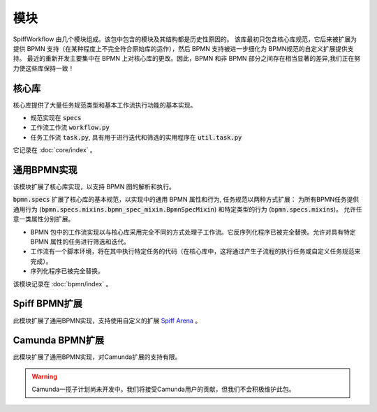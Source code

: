 模块
=======

SpiffWorkflow 由几个模块组成。该包中包含的模块及其结构都是历史性原因的。
该库最初只包含核心库规范，它后来被扩展为提供 BPMN 支持（在某种程度上不完全符合原始库的运作），然后 BPMN 支持被进一步细化为 BPMN规范的自定义扩展提供支持。
最近的重新开发主要集中在 BPMN 上对核心库的更改。因此，BPMN 和非 BPMN 部分之间存在相当显著的差异,我们正在努力使这些库保持一致！

核心库
----------------

核心库提供了大量任务规范类型和基本工作流执行功能的基本实现。

- 规范实现在 :code:`specs`
- 工作流工作流 :code:`workflow.py`
- 任务工作流 :code:`task.py`, 具有用于进行迭代和筛选的实用程序在 :code:`util.task.py`

它记录在 :doc:`core/index` 。

通用BPMN实现
---------------------------

该模块扩展了核心库实现，以支持 BPMN 图的解析和执行。

:code:`bpmn.specs` 扩展了核心库的基本规范，以实现中的通用 BPMN 属性和行为, 任务规范以两种方式扩展：
为所有BPMN任务提供通用行为 (:code:`bpmn.specs.mixins.bpmn_spec_mixin.BpmnSpecMixin`) 和特定类型的行为 (:code:`bpmn.specs.mixins`)。
允许任意一类属性分别扩展。

- BPMN 包中的工作流实现以与核心库采用完全不同的方式处理子工作流。它反序列化程序已被完全替换。允许对具有特定 BPMN 属性的任务进行筛选和迭代。
- 工作流有一个脚本环境，将在其中执行特定任务的代码（在核心库中，这将通过产生子流程的执行任务或自定义任务规范来完成）。
- 序列化程序已被完全替换。

该模块记录在 :doc:`bpmn/index` 。

Spiff BPMN扩展
---------------------

此模块扩展了通用BPMN实现，支持使用自定义的扩展
`Spiff Arena <https://spiff-arena.readthedocs.io/en/latest/>`_ 。

Camunda BPMN扩展
-----------------------

此模块扩展了通用BPMN实现，对Camunda扩展的支持有限。

.. warning::

    Camunda一揽子计划尚未开发中。我们将接受Camunda用户的贡献，但我们不会积极维护此包。
